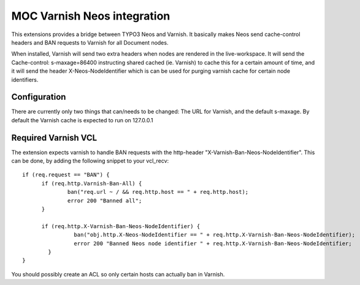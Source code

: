 MOC Varnish Neos integration
-----------------------------

This extensions provides a bridge between TYPO3 Neos and Varnish. It basically makes Neos send cache-control headers
and BAN requests to Varnish for all Document nodes.

When installed, Varnish will send two extra headers when nodes are rendered in the live-workspace. It will send
the Cache-control: s-maxage=86400 instructing shared cached (ie. Varnish) to cache this for a certain amount of time,
and it will send the header X-Neos-NodeIdentifier which is can be used for purging varnish cache for certain
node identifiers.

=========================
Configuration
=========================

There are currently only two things that can/needs to be changed: The URL for Varnish, and the default s-maxage.
By default the Varnish cache is expected to run on 127.0.0.1

=========================
Required Varnish VCL
=========================

The extension expects varnish to handle BAN requests with the http-header "X-Varnish-Ban-Neos-NodeIdentifier". This
can be done, by adding the following snippet to your vcl_recv:

::

  if (req.request == "BAN") {
  	if (req.http.Varnish-Ban-All) {
  		ban("req.url ~ / && req.http.host == " + req.http.host);
  		error 200 "Banned all";
  	}
  
  	if (req.http.X-Varnish-Ban-Neos-NodeIdentifier) {
                  ban("obj.http.X-Neos-NodeIdentifier == " + req.http.X-Varnish-Ban-Neos-NodeIdentifier);
                  error 200 "Banned Neos node identifier " + req.http.X-Varnish-Ban-Neos-NodeIdentifier;
          }
  }


You should possibly create an ACL so only certain hosts can actually ban in Varnish.
